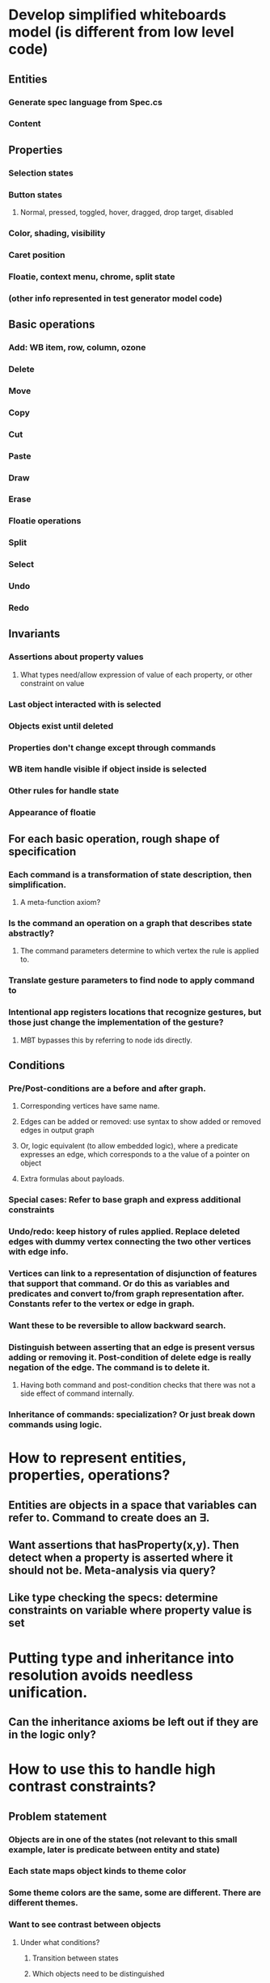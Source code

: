 #+STARTUP: showall
* Develop simplified whiteboards model (is different from low level code)
** Entities
*** Generate spec language from Spec.cs
*** Content
** Properties
*** Selection states
*** Button states
**** Normal, pressed, toggled, hover, dragged, drop target, disabled
*** Color, shading, visibility
*** Caret position
*** Floatie, context menu, chrome, split state
*** (other info represented in test generator model code)
** Basic operations
*** Add: WB item, row, column, ozone
*** Delete
*** Move
*** Copy
*** Cut
*** Paste
*** Draw
*** Erase
*** Floatie operations
*** Split
*** Select
*** Undo
*** Redo
** Invariants
*** Assertions about property values
**** What types need/allow expression of value of each property, or other constraint on value
*** Last object interacted with is selected
*** Objects exist until deleted
*** Properties don't change except through commands
*** WB item handle visible if object inside is selected
*** Other rules for handle state
*** Appearance of floatie
** For each basic operation, rough shape of specification
*** Each command is a transformation of state description, then simplification.
**** A meta-function axiom?
*** Is the command an operation on a graph that describes state abstractly?
**** The command parameters determine to which vertex the rule is applied to.
*** Translate gesture parameters to find node to apply command to
*** Intentional app registers locations that recognize gestures, but those just change the implementation of the gesture? 
**** MBT bypasses this by referring to node ids directly.
** Conditions
*** Pre/Post-conditions are a before and after graph. 
**** Corresponding vertices have same name.
**** Edges can be added or removed: use syntax to show added or removed edges in output graph
**** Or, logic equivalent (to allow embedded logic), where a predicate expresses an edge, which corresponds to a the value of a pointer on object
**** Extra formulas about payloads.
*** Special cases: Refer to base graph and express additional constraints
*** Undo/redo: keep history of rules applied. Replace deleted edges with dummy vertex connecting the two other vertices with edge info.
*** Vertices can link to a representation of disjunction of features that support that command. Or do this as variables and predicates and convert to/from graph representation after. Constants refer to the vertex or edge in graph.
*** Want these to be reversible to allow backward search.
*** Distinguish between asserting that an edge is present versus adding or removing it. Post-condition of delete edge is really negation of the edge. The command is to delete it. 
**** Having both command and post-condition checks that there was not a side effect of command internally.
*** Inheritance of commands: specialization? Or just break down commands using logic.


* How to represent entities, properties, operations?
** Entities are objects in a space that variables can refer to. Command to create does an \exists.
** Want assertions that hasProperty(x,y). Then detect when a property is asserted where it should not be. Meta-analysis via query?
** Like type checking the specs: determine constraints on variable where property value is set

* Putting type and inheritance into resolution avoids needless unification.
** Can the inheritance axioms be left out if they are in the logic only?

* How to use this to handle high contrast constraints?
** Problem statement
*** Objects are in one of the states (not relevant to this small example, later is predicate between entity and state)
*** Each state maps object kinds to theme color
*** Some theme colors are the same, some are different. There are different themes.
*** Want to see contrast between objects
**** Under what conditions?
***** Transition between states
***** Which objects need to be distinguished
*** Work backwards to which theme colors need to be different (or else what?)
*** Or just list the conflicts for each theme
** Approach to expressing formally
*** Predicates to relate:  each is a list of constant assertions
**** object state, part type, theme field id
**** Theme id, Theme setting, color
*** Find: conflicts: theme id, part type(a/b), state(a/b)
**** If states are not equal, then colors for same object part are not the same.
*** How to express that two colors are the same or should not be the same?




* Logic equivalent of Specs.cs
** Partitions the types of objects (so we know that object must be one of the below)
*** Use specialized inference method to deduce facts, 
*** use rule in resolution without polluting list of regular candidates (cancel out a negated term)
**** Iterate through facts, apply where can, but don't add to list
*** Systematically iterate through the rules coming from data structure

* How to describe "when event X occurs"? - e.g. selection afterwards
** Predicate: event(time, location,type)
** Use /exists to wildcard what is not needed
** Time is latest or n events ago
** Rules about type inheritance
** Second order rule is that any place where type is allowed, inheritance applies

* How to describe state, so that commands can modify it?
** Tree of nodes with attributes
*** UI and Data nodes
*** Not actual node instances, just the possibilities
**** During a command there may be specific objects that have references to them


* Take existing model based test generator code and convert to logic?
*** Refactor it to be small chunks of code that can be presented differently
**** Why each code snippet is there, what feature invariant is being maintained


** 
** Problem is that data model of tester is not the same as app data structure
** This is because app data structure is implementation and changes, which would make test code invalid
** Map specifications to implementation data structure
*** Track using reverse engineering/attributes
** Code generate model data from specifications

* Specifications - add to Specs.cs - or split into different sections
** Attributes/state
** Commands
*** Pre-conditions: when command is allowed.  Assumptions that can be made by command for valid operation
**** Spec for button should indicate disabled if precondition not met (at least)
*** Post-condition: 
**** Condition that must be established by implementation (model or app)
**** Expressed as statements of after state, using variables that are defined by command argument or before state of that entity.
*** Relationships between commands - allow statements across groups of commands, contents of clipboard, selection, undo stack

* Templates for generating model code
** Describe framework api - the pre and post-conditions each call provides

* Start by writing rules as statements, but conditioned not on a class but a description of the type of entity to which the rule applies.

* Sequencing of rules (in response to a command)?

* How to make writing behavior model easy?
** High level description of behavior
** Have terms using in description expand as needed, where needed

* Use to detect inconsistency in model, not just code gen
** Sequences of commands that lead to inconsistent rules for setting state

* Go through each command and describe what has to happen
** What notation to use?
*** Define what properties an object can have
*** List post-conditions expected after each function call, even before the function is identified - just conditions between steps
**** Be able to query where function is used, pre/post conditions for each call

* Handle not implemented in a central place
** Assertions that if depended on prevent selection of that event
